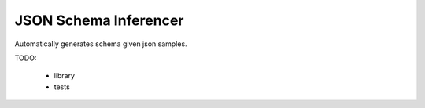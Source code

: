 
JSON Schema Inferencer
======================

Automatically generates schema given json samples.

TODO:

    * library
    * tests